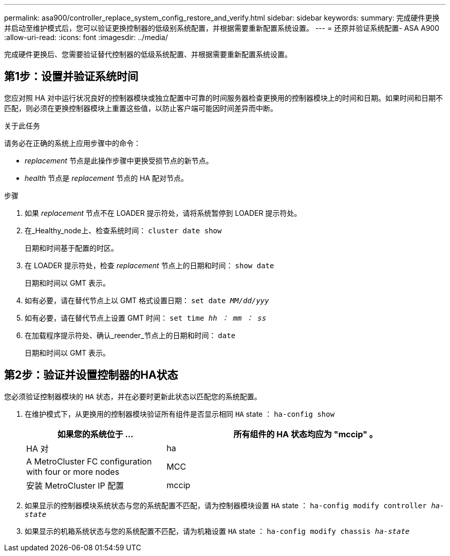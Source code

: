 ---
permalink: asa900/controller_replace_system_config_restore_and_verify.html 
sidebar: sidebar 
keywords:  
summary: 完成硬件更换并启动至维护模式后，您可以验证更换控制器的低级别系统配置，并根据需要重新配置系统设置。 
---
= 还原并验证系统配置- ASA A900
:allow-uri-read: 
:icons: font
:imagesdir: ../media/


[role="lead"]
完成硬件更换后、您需要验证替代控制器的低级系统配置、并根据需要重新配置系统设置。



== 第1步：设置并验证系统时间

您应对照 HA 对中运行状况良好的控制器模块或独立配置中可靠的时间服务器检查更换用的控制器模块上的时间和日期。如果时间和日期不匹配，则必须在更换控制器模块上重置这些值，以防止客户端可能因时间差异而中断。

.关于此任务
请务必在正确的系统上应用步骤中的命令：

* _replacement_ 节点是此操作步骤中更换受损节点的新节点。
* _health_ 节点是 _replacement_ 节点的 HA 配对节点。


.步骤
. 如果 _replacement_ 节点不在 LOADER 提示符处，请将系统暂停到 LOADER 提示符处。
. 在_Healthy_node上、检查系统时间： `cluster date show`
+
日期和时间基于配置的时区。

. 在 LOADER 提示符处，检查 _replacement_ 节点上的日期和时间： `show date`
+
日期和时间以 GMT 表示。

. 如有必要，请在替代节点上以 GMT 格式设置日期： `set date _MM/dd/yyy_`
. 如有必要，请在替代节点上设置 GMT 时间： `set time _hh ： mm ： ss_`
. 在加载程序提示符处、确认_reender_节点上的日期和时间： `date`
+
日期和时间以 GMT 表示。





== 第2步：验证并设置控制器的HA状态

您必须验证控制器模块的 `HA` 状态，并在必要时更新此状态以匹配您的系统配置。

. 在维护模式下，从更换用的控制器模块验证所有组件是否显示相同 `HA` state ： `ha-config show`
+
[cols="1,2"]
|===
| 如果您的系统位于 ... | 所有组件的 HA 状态均应为 "mccip" 。 


 a| 
HA 对
 a| 
ha



 a| 
A MetroCluster FC configuration with four or more nodes
 a| 
MCC



 a| 
安装 MetroCluster IP 配置
 a| 
mccip

|===
. 如果显示的控制器模块系统状态与您的系统配置不匹配，请为控制器模块设置 `HA` state ： `ha-config modify controller _ha-state_`
. 如果显示的机箱系统状态与您的系统配置不匹配，请为机箱设置 `HA` state ： `ha-config modify chassis _ha-state_`

